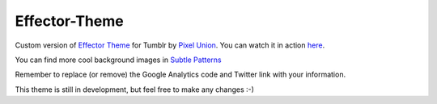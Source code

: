 Effector-Theme
===============

Custom version of `Effector Theme <http://effectortheme.tumblr.com>`_ for Tumblr by `Pixel Union <http://www.pixelunion.net>`_. You can watch it in action `here <http://my.imanol.me>`_.

.. image:: https://raw.github.com/imanoleizaguirre/Effector-Theme/master/screen.png

You can find more cool background images in `Subtle Patterns <http://http://subtlepatterns.com>`_

Remember to replace (or remove) the Google Analytics code and Twitter link with your information.

This theme is still in development, but feel free to make any changes :-)